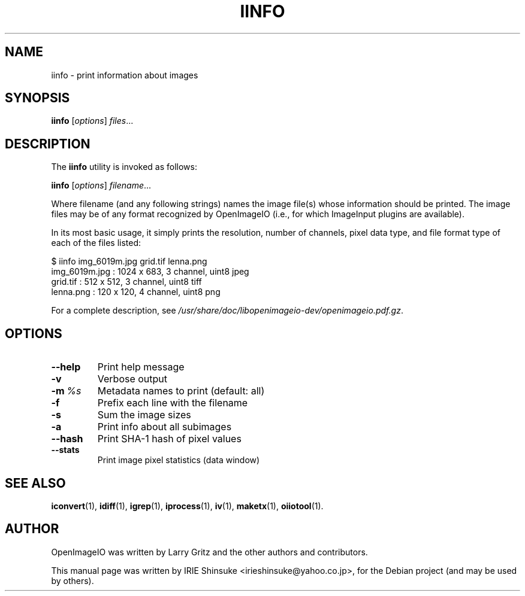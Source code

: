 .\"                                      Hey, EMACS: -*- nroff -*-
.\" First parameter, NAME, should be all caps
.\" Second parameter, SECTION, should be 1-8, maybe w/ subsection
.\" other parameters are allowed: see man(7), man(1)
.TH IINFO 1 "May 19, 2012"
.\" Please adjust this date whenever revising the manpage.
.\"
.\" Some roff macros, for reference:
.\" .nh        disable hyphenation
.\" .hy        enable hyphenation
.\" .ad l      left justify
.\" .ad b      justify to both left and right margins
.\" .nf        disable filling
.\" .fi        enable filling
.\" .br        insert line break
.\" .sp <n>    insert n+1 empty lines
.\" for manpage-specific macros, see man(7)
.SH NAME
iinfo \- print information about images
.SH SYNOPSIS
.B iinfo
.RI [ options ] " files" ...
.SH DESCRIPTION
.\" TeX users may be more comfortable with the \fB<whatever>\fP and
.\" \fI<whatever>\fP escape sequences to invode bold face and italics,
.\" respectively.
The \fBiinfo\fP utility is invoked as follows:

.B iinfo
.RI [ options ] " filename" ...

Where filename (and any following strings) names the image file(s)
whose information should be printed. The image files may be of any
format recognized by OpenImageIO (i.e., for which ImageInput plugins
are available).
.PP
In its most basic usage, it simply prints the resolution, number of
channels, pixel data type, and file format type of each of the files
listed:

.nf
$ iinfo img_6019m.jpg grid.tif lenna.png
img_6019m.jpg : 1024 x  683, 3 channel, uint8 jpeg
grid.tif      :  512 x  512, 3 channel, uint8 tiff
lenna.png     :  120 x  120, 4 channel, uint8 png
.fi
.PP
For a complete description, see
.IR /usr/share/doc/libopenimageio-dev/openimageio.pdf.gz .
.SH OPTIONS
.TP
.B \-\-help
Print help message
.TP
.B \-v
Verbose output
.TP
.BI \-m\  %s
Metadata names to print (default: all)
.TP
.B \-f
Prefix each line with the filename
.TP
.B \-s
Sum the image sizes
.TP
.B \-a
Print info about all subimages
.TP
.B \-\-hash
Print SHA-1 hash of pixel values
.TP
.B \-\-stats
Print image pixel statistics (data window)
.SH SEE ALSO
.BR iconvert (1),
.BR idiff (1),
.BR igrep (1),
.BR iprocess (1),
.BR iv (1),
.BR maketx (1),
.BR oiiotool (1).
.SH AUTHOR
OpenImageIO was written by Larry Gritz and the other authors and contributors.
.PP
This manual page was written by IRIE Shinsuke <irieshinsuke@yahoo.co.jp>,
for the Debian project (and may be used by others).
